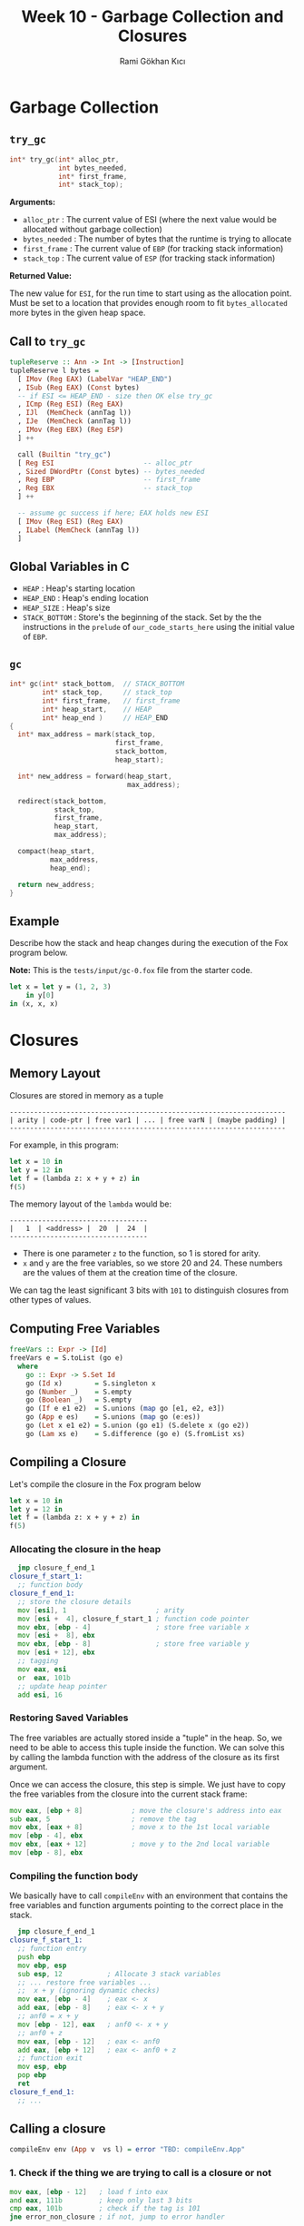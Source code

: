 #+TITLE: Week 10 - Garbage Collection and Closures
#+AUTHOR: Rami Gökhan Kıcı
#+OPTIONS: toc:nil num:0

* Garbage Collection
** =try_gc=

#+BEGIN_SRC c
int* try_gc(int* alloc_ptr,
            int bytes_needed,
            int* first_frame,
            int* stack_top);
#+END_SRC
   
*Arguments:*

- =alloc_ptr= : The current value of ESI (where the next value would be
  allocated without garbage collection)
- =bytes_needed= : The number of bytes that the runtime is trying to allocate
- =first_frame= : The current value of =EBP= (for tracking stack information)
- =stack_top= : The current value of =ESP= (for tracking stack information)

*Returned Value:*

The new value for =ESI=, for the run time to start using as the allocation
point. Must be set to a location that provides enough room to fit
=bytes_allocated= more bytes in the given heap space.

** Call to =try_gc=
   
#+BEGIN_SRC haskell
tupleReserve :: Ann -> Int -> [Instruction]
tupleReserve l bytes =
  [ IMov (Reg EAX) (LabelVar "HEAP_END")
  , ISub (Reg EAX) (Const bytes)
  -- if ESI <= HEAP_END - size then OK else try_gc
  , ICmp (Reg ESI) (Reg EAX)
  , IJl  (MemCheck (annTag l))   
  , IJe  (MemCheck (annTag l))
  , IMov (Reg EBX) (Reg ESP)
  ] ++

  call (Builtin "try_gc")
  [ Reg ESI                      -- alloc_ptr
  , Sized DWordPtr (Const bytes) -- bytes_needed
  , Reg EBP                      -- first_frame
  , Reg EBX                      -- stack_top
  ] ++

  -- assume gc success if here; EAX holds new ESI
  [ IMov (Reg ESI) (Reg EAX)
  , ILabel (MemCheck (annTag l))
  ]
#+END_SRC
   
** Global Variables in C

- =HEAP= : Heap's starting location
- =HEAP_END= : Heap's ending location
- =HEAP_SIZE= : Heap's size
- =STACK_BOTTOM= : Store's the beginning of the stack. Set by the the
  instructions in the =prelude= of =our_code_starts_here= using the initial
  value of =EBP=.

** =gc=

#+BEGIN_SRC c
int* gc(int* stack_bottom,  // STACK_BOTTOM
        int* stack_top,     // stack_top
        int* first_frame,   // first_frame
        int* heap_start,    // HEAP
        int* heap_end )     // HEAP_END
{
  int* max_address = mark(stack_top,
                          first_frame,
                          stack_bottom,
                          heap_start);

  int* new_address = forward(heap_start,
                             max_address);

  redirect(stack_bottom,
           stack_top,
           first_frame,
           heap_start,
           max_address);

  compact(heap_start,
          max_address,
          heap_end);

  return new_address;
}
#+END_SRC

** Example

Describe how the stack and heap changes during the execution of the Fox program
below.

*Note:* This is the =tests/input/gc-0.fox= file from the starter code.

#+BEGIN_SRC ocaml
let x = let y = (1, 2, 3)
	in y[0]
in (x, x, x)
#+END_SRC

* Closures
** Memory Layout

Closures are stored in memory as a tuple

#+BEGIN_SRC
--------------------------------------------------------------------
| arity | code-ptr | free var1 | ... | free varN | (maybe padding) |
--------------------------------------------------------------------
#+END_SRC

For example, in this program:

#+BEGIN_SRC ocaml
let x = 10 in
let y = 12 in
let f = (lambda z: x + y + z) in
f(5)
#+END_SRC

The memory layout of the =lambda= would be:

#+BEGIN_SRC
----------------------------------
|   1  | <address> |  20  |  24  |
----------------------------------
#+END_SRC

- There is one parameter =z= to the function, so 1 is stored for arity.
- =x= and =y= are the free variables, so we store 20 and 24. These numbers are
  the values of them at the creation time of the closure.

We can tag the least significant 3 bits with =101= to distinguish closures from
other types of values.

** Computing Free Variables

#+BEGIN_SRC haskell
freeVars :: Expr -> [Id]
freeVars e = S.toList (go e)
  where
    go :: Expr -> S.Set Id
    go (Id x)        = S.singleton x
    go (Number _)    = S.empty
    go (Boolean _)   = S.empty
    go (If e e1 e2)  = S.unions (map go [e1, e2, e3])
    go (App e es)    = S.unions (map go (e:es))
    go (Let x e1 e2) = S.union (go e1) (S.delete x (go e2))
    go (Lam xs e)    = S.difference (go e) (S.fromList xs)
#+END_SRC

** Compiling a Closure

Let's compile the closure in the Fox program below

#+BEGIN_SRC ocaml
let x = 10 in
let y = 12 in
let f = (lambda z: x + y + z) in
f(5)
#+END_SRC

*** Allocating the closure in the heap

#+BEGIN_SRC asm
  jmp closure_f_end_1
closure_f_start_1:
  ;; function body
closure_f_end_1:
  ;; store the closure details
  mov [esi], 1                      ; arity
  mov [esi +  4], closure_f_start_1 ; function code pointer
  mov ebx, [ebp - 4]                ; store free variable x
  mov [esi +  8], ebx
  mov ebx, [ebp - 8]                ; store free variable y
  mov [esi + 12], ebx
  ;; tagging
  mov eax, esi
  or  eax, 101b
  ;; update heap pointer
  add esi, 16
#+END_SRC

*** Restoring Saved Variables

The free variables are actually stored inside a "tuple" in the heap. So, we need
to be able to access this tuple inside the function. We can solve this by
calling the lambda function with the address of the closure as its first
argument.

Once we can access the closure, this step is simple. We just have to copy the
free variables from the closure into the current stack frame:

#+BEGIN_SRC asm
  mov eax, [ebp + 8]            ; move the closure's address into eax
  sub eax, 5                    ; remove the tag
  mov ebx, [eax + 8]            ; move x to the 1st local variable
  mov [ebp - 4], ebx
  mov ebx, [eax + 12]           ; move y to the 2nd local variable
  mov [ebp - 8], ebx
#+END_SRC

*** Compiling the function body

We basically have to call =compileEnv= with an environment that contains the
free variables and function arguments pointing to the correct place in the
stack.

#+BEGIN_SRC asm
  jmp closure_f_end_1
closure_f_start_1:
  ;; function entry
  push ebp                 
  mov ebp, esp
  sub esp, 12           ; Allocate 3 stack variables
  ;; ... restore free variables ...
  ;;  x + y (ignoring dynamic checks)
  mov eax, [ebp - 4]    ; eax <- x
  add eax, [ebp - 8]    ; eax <- x + y
  ;; anf0 = x + y
  mov [ebp - 12], eax   ; anf0 <- x + y 
  ;; anf0 + z
  mov eax, [ebp - 12]   ; eax <- anf0
  add eax, [ebp + 12]   ; eax <- anf0 + z
  ;; function exit
  mov esp, ebp
  pop ebp
  ret
closure_f_end_1:
  ;; ...
#+END_SRC

** Calling a closure

#+BEGIN_SRC haskell
compileEnv env (App v  vs l) = error "TBD: compileEnv.App"
#+END_SRC

*** 1. Check if the thing we are trying to call is a closure or not

#+BEGIN_SRC asm
  mov eax, [ebp - 12]   ; load f into eax
  and eax, 111b         ; keep only last 3 bits
  cmp eax, 101b         ; check if the tag is 101
  jne error_non_closure ; if not, jump to error handler
#+END_SRC

*** 2. Check if the arity of the closure is correct

#+BEGIN_SRC asm
  mov eax, [ebp - 12]   ; load f into eax
  sub eax, 101b         ; remove the tag
  cmp [eax], 1          ; check if the arity is 1
  jne error_wrong_arity ; if not, jump to error handler
#+END_SRC

*** 3. Make the call

#+BEGIN_SRC asm
  mov eax, [eax + 4] ; eax contains the function code pointer
  push 10            ; push the first argument
  push [ebp - 12]    ; push the value of the closure
  call eax           ; call the closure
  add esp, 8         ; pop the arguments to the closure
#+END_SRC

